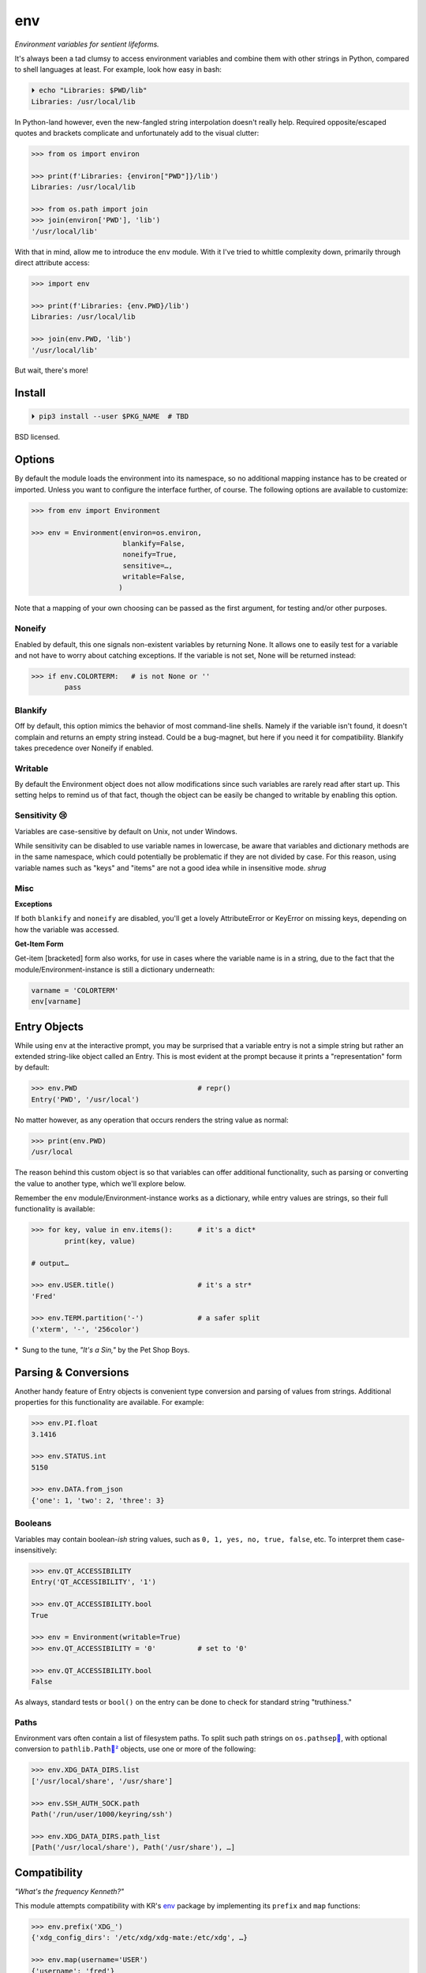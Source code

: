 
env
============

*Environment variables for sentient lifeforms.*

It's always been a tad clumsy to access environment variables and combine them
with other strings in Python,
compared to shell languages at least.
For example, look how easy in bash:

.. code:: shell

    ⏵ echo "Libraries: $PWD/lib"
    Libraries: /usr/local/lib

In Python-land however,
even the new-fangled string interpolation doesn't really help.
Required opposite/escaped quotes and brackets complicate and unfortunately
add to the visual clutter:

.. code:: python

    >>> from os import environ

    >>> print(f'Libraries: {environ["PWD"]}/lib')
    Libraries: /usr/local/lib

    >>> from os.path import join
    >>> join(environ['PWD'], 'lib')
    '/usr/local/lib'


With that in mind, allow me to introduce the ``env`` module.
With it I've tried to whittle complexity down,
primarily through direct attribute access:

.. code:: python

    >>> import env

    >>> print(f'Libraries: {env.PWD}/lib')
    Libraries: /usr/local/lib

    >>> join(env.PWD, 'lib')
    '/usr/local/lib'

But wait, there's more!

Install
---------------

.. code:: shell

    ⏵ pip3 install --user $PKG_NAME  # TBD

BSD licensed.


Options
-----------

By default the module loads the environment into its namespace,
so no additional mapping instance has to be created or imported.
Unless you want to configure the interface further, of course.
The following options are available to customize:

.. code:: python

    >>> from env import Environment

    >>> env = Environment(environ=os.environ,
                          blankify=False,
                          noneify=True,
                          sensitive=…,
                          writable=False,
                         )

Note that a mapping of your own choosing can be passed as the first argument,
for testing and/or other purposes.

Noneify
~~~~~~~~~~~~

Enabled by default,
this one signals non-existent variables by returning None.
It allows one to easily test for a variable and not have to worry about
catching exceptions.
If the variable is not set,
None will be returned instead:

.. code:: python

    >>> if env.COLORTERM:   # is not None or ''
            pass


Blankify
~~~~~~~~~~~~

Off by default,
this option mimics the behavior of most command-line shells.
Namely if the variable isn't found,
it doesn't complain and returns an empty string instead.
Could be a bug-magnet,
but here if you need it for compatibility.
Blankify takes precedence over Noneify if enabled.


Writable
~~~~~~~~~~~~

By default the Environment object does not allow modifications since such
variables are rarely read after start up.
This setting helps to remind us of that fact,
though the object can be easily be changed to writable by enabling this
option.


Sensitivity 😢
~~~~~~~~~~~~~~~~

Variables are case-sensitive by default on Unix, not under Windows.

While sensitivity can be disabled to use variable names in lowercase,
be aware that variables and dictionary methods are in the same namespace,
which could potentially be problematic if they are not divided by case.
For this reason, using variable names such as "keys" and "items"
are not a good idea while in insensitive mode.
*shrug*


Misc
~~~~~~~~~~~~~~~~

**Exceptions**

If both ``blankify`` and ``noneify`` are disabled,
you'll get a lovely AttributeError or KeyError on missing keys,
depending on how the variable was accessed.

**Get-Item Form**

Get-item [bracketed] form also works,
for use in cases where the variable name is in a string,
due to the fact that the module/Environment-instance is still a dictionary
underneath:

.. code:: python

    varname = 'COLORTERM'
    env[varname]


Entry Objects
----------------

While using ``env`` at the interactive prompt,
you may be surprised that a variable entry is not a simple string but rather
an extended string-like object called an Entry.
This is most evident at the prompt because it prints a "representation"
form by default:

.. code:: python

    >>> env.PWD                             # repr()
    Entry('PWD', '/usr/local')

No matter however,
as any operation that occurs renders the string value as normal:

.. code:: python

    >>> print(env.PWD)
    /usr/local

The reason behind this custom object is so that variables can offer additional
functionality, such as parsing or converting the value to another type,
which we'll explore below.

Remember the ``env`` module/Environment-instance works as a dictionary,
while entry values are strings,
so their full functionality is available:

.. code:: python

    >>> for key, value in env.items():      # it's a dict*
            print(key, value)

    # output…

    >>> env.USER.title()                    # it's a str*
    'Fred'

    >>> env.TERM.partition('-')             # a safer split
    ('xterm', '-', '256color')

*  Sung to the tune, *"It's a Sin,"* by the Pet Shop Boys.


Parsing & Conversions
-----------------------

Another handy feature of Entry objects is convenient type conversion and
parsing of values from strings.
Additional properties for this functionality are available.
For example:

.. code:: python

    >>> env.PI.float
    3.1416

    >>> env.STATUS.int
    5150

    >>> env.DATA.from_json
    {'one': 1, 'two': 2, 'three': 3}


Booleans
~~~~~~~~~~

Variables may contain boolean-*ish* string values,
such as ``0, 1, yes, no, true, false``, etc.
To interpret them case-insensitively:

.. code:: python

    >>> env.QT_ACCESSIBILITY
    Entry('QT_ACCESSIBILITY', '1')

    >>> env.QT_ACCESSIBILITY.bool
    True

    >>> env = Environment(writable=True)
    >>> env.QT_ACCESSIBILITY = '0'          # set to '0'

    >>> env.QT_ACCESSIBILITY.bool
    False

As always, standard tests or ``bool()`` on the entry can be done to check for
standard string "truthiness."


Paths
~~~~~~~~

Environment vars often contain a list of filesystem paths.
To split such path strings on ``os.pathsep``\
`🔗 <https://docs.python.org/3/library/os.html#os.pathsep>`_,
with optional conversion to ``pathlib.Path``\
`🔗² <https://docs.python.org/3/library/pathlib.html>`_
objects,
use one or more of the following:

.. code:: python

    >>> env.XDG_DATA_DIRS.list
    ['/usr/local/share', '/usr/share']

    >>> env.SSH_AUTH_SOCK.path
    Path('/run/user/1000/keyring/ssh')

    >>> env.XDG_DATA_DIRS.path_list
    [Path('/usr/local/share'), Path('/usr/share'), …]



Compatibility
---------------

*"What's the frequency Kenneth?"*

This module attempts compatibility with KR's
`env <https://github.com/kennethreitz/env>`_
package by implementing its ``prefix`` and ``map`` functions:

.. code:: python

    >>> env.prefix('XDG_')
    {'xdg_config_dirs': '/etc/xdg/xdg-mate:/etc/xdg', …}

    >>> env.map(username='USER')
    {'username': 'fred'}

The lowercase transform can be disabled by passing another false-like argument.


Tests
---------------

Can be run here:

.. code:: shell

    ⏵ python3 -m $PKG_NAME -v

Though the module works under Python2,
several of the tests *don't*,
because Py2 does Unicode differently or
doesn't have the facilities available to handle them (pathlib).
Haven't had the urge to work around that due to declining interest.


Pricing
---------------

*"I'd buy THAT for a dollar!" :-D*
